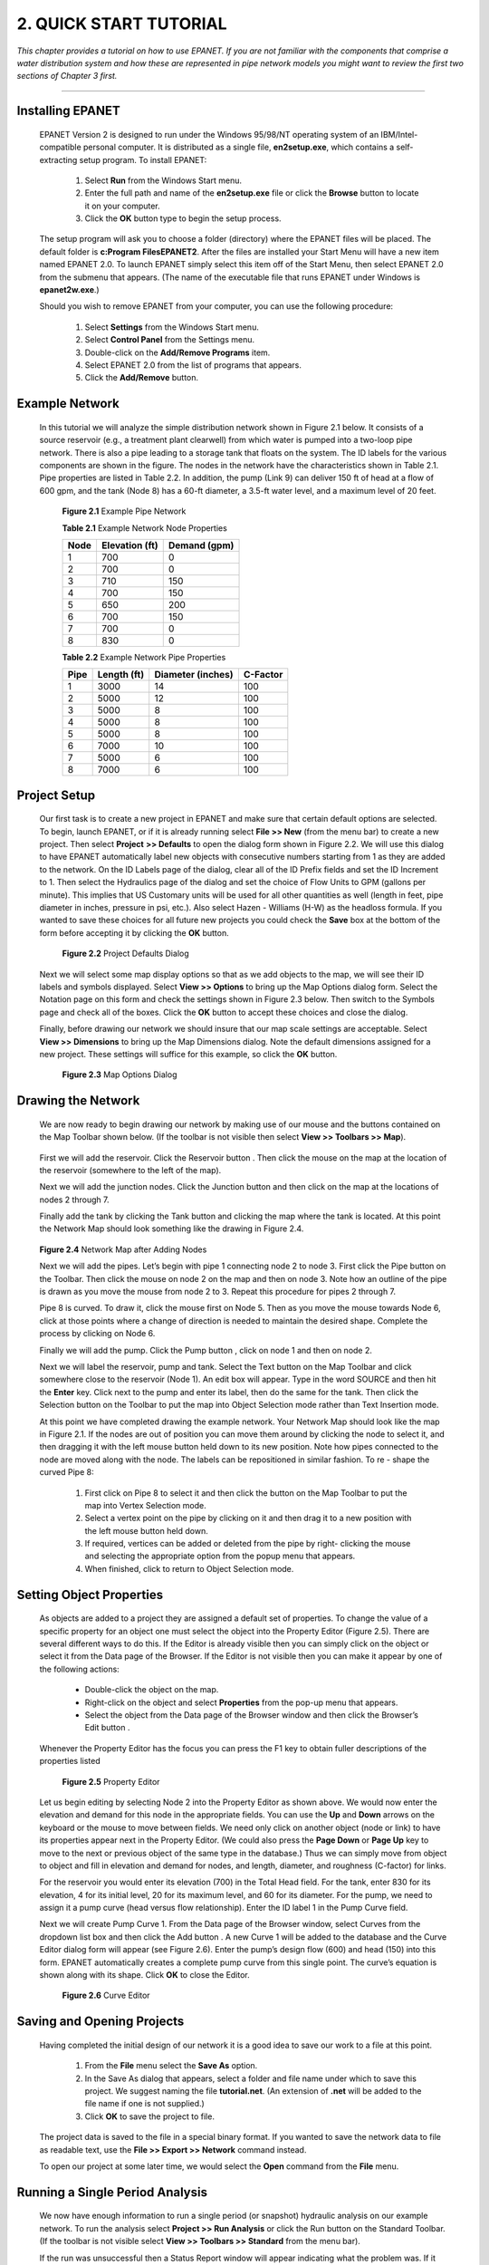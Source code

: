 .. raw:: latex

    \clearpage

    
2. QUICK START TUTORIAL
=======================

    
*This chapter provides a tutorial on how to use EPANET. If you are
not familiar with the components that comprise a water distribution
system and how these are represented in pipe network models you might
want to review the first two sections of Chapter 3 first.*


-------

  
 
Installing EPANET
~~~~~~~~~~~~~~~~~

   EPANET Version 2 is designed to run under the Windows 95/98/NT
   operating system of an IBM/Intel-compatible personal computer. It is
   distributed as a single file, **en2setup.exe**, which contains a
   self-extracting setup program. To install EPANET:

    1. Select **Run** from the Windows Start menu.

    2. Enter the full path and name of the **en2setup.exe** file or click
       the **Browse** button to locate it on your computer.

    3. Click the **OK** button type to begin the setup process.



   The setup program will ask you to choose a folder (directory) where
   the EPANET files will be placed. The default folder is **c:\Program
   Files\EPANET2**. After the files are installed your Start Menu will
   have a new item named EPANET 2.0. To launch EPANET simply select this
   item off of the Start Menu, then select EPANET 2.0 from the submenu that 
   appears. (The name of the executable file that runs EPANET under 
   Windows is **epanet2w.exe**.)

   Should you wish to remove EPANET from your computer, you can use the
   following procedure:

    1. Select **Settings** from the Windows Start menu.

    2. Select **Control Panel** from the Settings menu.

    3. Double-click on the **Add/Remove Programs** item.

    4. Select EPANET 2.0 from the list of programs that appears.

    5. Click the **Add/Remove** button.

    
Example Network
~~~~~~~~~~~~~~~~


   In this tutorial we will analyze the simple distribution network
   shown in Figure 2.1 below. It consists of a source reservoir (e.g., a
   treatment plant clearwell) from which water is pumped into a two-loop
   pipe network. There is also a pipe leading to a storage tank that
   floats on the system. The ID labels for the various components are
   shown in the figure. The nodes in the network have the
   characteristics shown in Table 2.1. Pipe properties are listed in
   Table 2.2. In addition, the pump (Link 9) can
   deliver 150 ft of head at a flow of 600 gpm, and the tank (Node 8)
   has a 60-ft diameter, a 3.5-ft water level, and a maximum level of 20
   feet.

        |image0|

    **Figure 2.1** Example Pipe Network

    **Table 2.1** Example Network Node Properties
    
    +------+-----------+--------+
    | Node | Elevation | Demand |
    |      | (ft)      | (gpm)  |
    +======+===========+========+
    |    1 |    700    | 0      |
    +------+-----------+--------+
    |    2 |    700    | 0      |
    +------+-----------+--------+
    |    3 |    710    |    150 |
    +------+-----------+--------+
    |    4 |    700    |    150 |
    +------+-----------+--------+
    |    5 |    650    |    200 |
    +------+-----------+--------+
    |    6 |    700    |    150 |
    +------+-----------+--------+
    |    7 |    700    | 0      |
    +------+-----------+--------+
    |    8 |    830    | 0      |
    +------+-----------+--------+



    **Table 2.2** Example Network Pipe Properties
    
    +---------+----------------+----------------------+-------------+
    |    Pipe |    Length (ft) |    Diameter (inches) |    C-Factor |
    +=========+================+======================+=============+
    | 1       |    3000        |    14                |    100      |
    +---------+----------------+----------------------+-------------+
    | 2       |    5000        |    12                |    100      |
    +---------+----------------+----------------------+-------------+
    | 3       |    5000        |    8                 |    100      |
    +---------+----------------+----------------------+-------------+
    | 4       |    5000        |    8                 |    100      |
    +---------+----------------+----------------------+-------------+
    | 5       |    5000        |    8                 |    100      |
    +---------+----------------+----------------------+-------------+
    | 6       |    7000        |    10                |    100      |
    +---------+----------------+----------------------+-------------+
    | 7       |    5000        |    6                 |    100      |
    +---------+----------------+----------------------+-------------+
    | 8       |    7000        |    6                 |    100      |
    +---------+----------------+----------------------+-------------+

Project Setup
~~~~~~~~~~~~~

   Our first task is to create a new project in EPANET and make sure
   that certain default options are selected. To begin, launch EPANET,
   or if it is already running select **File >> New** (from the menu
   bar) to create a new project. Then select **Project**
   **>> Defaults** to open the dialog form shown in Figure 2.2. We will
   use this dialog to have EPANET automatically label new objects with
   consecutive numbers starting from 1 as they are added to the network.
   On the ID Labels page of the dialog, clear all of the ID Prefix
   fields and set the ID Increment to 1. Then select the Hydraulics page
   of the dialog and set the choice of Flow Units to GPM (gallons per
   minute). This implies that US Customary units will be used for all
   other quantities as well (length in feet, pipe diameter in inches,
   pressure in psi, etc.). Also select Hazen    - Williams (H-W) as the
   headloss formula. If you wanted to save these choices for all future
   new projects you could check the **Save** box at the bottom of the
   form before accepting it by clicking the **OK** button.

      |image1|

    **Figure 2.2** Project Defaults Dialog

   Next we will select some map display options so that as we add
   objects to the map, we will see their ID labels and symbols
   displayed. Select **View >> Options** to bring up the Map Options
   dialog form. Select the Notation page on this form and check the
   settings shown in Figure 2.3 below. Then switch to the Symbols page
   and check all of the boxes. Click the **OK** button to accept these
   choices and close the dialog.

   Finally, before drawing our network we should insure that our map
   scale settings are acceptable. Select **View >> Dimensions** to bring
   up the Map Dimensions dialog. Note the default dimensions assigned
   for a new project. These settings will suffice for this example, so
   click the **OK** button.

      |image2|

    **Figure 2.3** Map Options Dialog

Drawing the Network
~~~~~~~~~~~~~~~~~~~

   We are now ready to begin drawing our network by making use of our
   mouse and the buttons contained on the Map Toolbar shown below. (If
   the toolbar is not visible then select **View >> Toolbars >> Map**).

    |image3|

   First we will add the reservoir. Click the Reservoir button |image4|.
   Then click the mouse on the map at the location of the reservoir
   (somewhere to the left of the map).

   Next we will add the junction nodes. Click the Junction button
   |image5| and then click on the map at the locations of nodes 2
   through 7.

   Finally add the tank by clicking the Tank button |image6| and
   clicking the map where the tank is located. At this point the Network
   Map should look something like the drawing in Figure 2.4.

    |image7|

   **Figure 2.4** Network Map after Adding Nodes

   Next we will add the pipes. Let’s begin with pipe 1 connecting node 2
   to node 3. First click the Pipe button |image8| on the Toolbar. Then
   click the mouse on node 2 on the map and then on node 3. Note how an
   outline of the pipe is drawn as you move the mouse from node 2 to 3.
   Repeat this procedure for pipes 2 through 7.

   Pipe 8 is curved. To draw it, click the mouse first on Node 5. Then
   as you move the mouse towards Node 6, click at those points where a
   change of direction is needed to maintain the desired shape. Complete
   the process by clicking on Node 6.

   Finally we will add the pump. Click the Pump button |image9|, click
   on node 1 and then on node 2.

   Next we will label the reservoir, pump and tank. Select the Text
   button |image10| on the Map Toolbar and click somewhere close to the
   reservoir (Node 1). An edit box will appear. Type in the word SOURCE
   and then hit the **Enter** key. Click next to the pump and enter its
   label, then do the same for the tank. Then click the Selection button
   |image11| on the Toolbar to put the map into Object Selection mode
   rather than Text Insertion mode.

   At this point we have completed drawing the example network. Your
   Network Map should look like the map in Figure 2.1. If the nodes are
   out of position you can move them around by clicking the node to
   select it, and then dragging it with the left mouse button held down
   to its new position. Note how pipes connected to the node are moved
   along with the node. The labels can be repositioned in similar
   fashion. To re    - shape the curved Pipe 8:

    1. First click on Pipe 8 to select it and then click the |image12|
       button on the Map Toolbar to put the map into Vertex Selection mode.

    2. Select a vertex point on the pipe by clicking on it and then drag it
       to a new position with the left mouse button held down.

    3. If required, vertices can be added or deleted from the pipe by right-
       clicking the mouse and selecting the appropriate option from the
       popup menu that appears.

    4. When finished, click |image13| to return to Object Selection mode.

Setting Object Properties
~~~~~~~~~~~~~~~~~~~~~~~~~

   As objects are added to a project they are assigned a default set of
   properties. To change the value of a specific property for an object
   one must select the object into the Property Editor (Figure 2.5).
   There are several different ways to do this. If the Editor is already
   visible then you can simply click on the object or select it from the
   Data page of the Browser. If the Editor is not visible then you can
   make it appear by one of the following actions:

    - Double-click the object on the map.

    - Right-click on the object and select **Properties** from the pop-up
      menu that appears.

    - Select the object from the Data page of the Browser window and then
      click the Browser’s Edit button |image14|.


   Whenever the Property Editor has the focus you can press the F1 key
   to obtain fuller descriptions of the properties listed

      |image15|

     **Figure 2.5** Property Editor

   Let us begin editing by selecting Node 2 into the Property Editor as
   shown above. We would now enter the elevation and demand for this
   node in the appropriate fields. You can use the **Up** and **Down**
   arrows on the keyboard or the mouse to move between fields. We need
   only click on another object (node or link) to have its properties
   appear next in the Property Editor. (We could also press the **Page
   Down** or **Page Up** key to move to the next or previous object of
   the same type in the database.) Thus we can simply move from object
   to object and fill in elevation and demand for nodes, and length,
   diameter, and roughness (C-factor) for links.

   For the reservoir you would enter its elevation (700) in the Total
   Head field. For the tank, enter 830 for its elevation, 4 for its
   initial level, 20 for its maximum level, and 60 for its diameter. For
   the pump, we need to assign it a pump curve (head versus flow
   relationship). Enter the ID label 1 in the Pump Curve field.

   Next we will create Pump Curve 1. From the Data page of the Browser
   window, select Curves from the dropdown list box and then click the
   Add button |image16|. A new Curve 1 will be added to the database and
   the Curve Editor dialog form will appear (see Figure 2.6). Enter the
   pump’s design flow (600) and head (150) into this form. EPANET
   automatically creates a complete pump curve from this single point.
   The curve’s equation is shown along with its shape. Click **OK** to
   close the Editor.

      |image17|

     **Figure 2.6** Curve Editor

Saving and Opening Projects
~~~~~~~~~~~~~~~~~~~~~~~~~~~

   Having completed the initial design of our network it is a good idea
   to save our work to a file at this point.

    1.  From the **File** menu select the **Save As** option.

    2.  In the Save As dialog that appears, select a folder and file name
        under which to save this project. We suggest naming the file
        **tutorial.net**. (An extension of **.net** will be added to the
        file name if one is not supplied.)

    3. Click **OK** to save the project to file.

   The project data is saved to the file in a special binary format. If
   you wanted to save the network data to file as readable text, use the
   **File >> Export >> Network** command instead.

   To open our project at some later time, we would select the **Open**
   command from the **File** menu.

Running a Single Period Analysis
~~~~~~~~~~~~~~~~~~~~~~~~~~~~~~~~

   We now have enough information to run a single period (or snapshot)
   hydraulic analysis on our example network. To run the analysis select
   **Project >> Run Analysis** or click the Run button |image18| on the
   Standard Toolbar. (If the toolbar is not visible select **View >>
   Toolbars >> Standard** from the menu bar).

   If the run was unsuccessful then a Status Report window will appear
   indicating what the problem was. If it ran successfully you can view
   the computed results in a variety of ways. Try some of the following:

    - Select Node Pressure from the Browser’s Map page and observe how
      pressure values at the nodes become color-coded. To view the legend
      for the color-coding, select **View >> Legends >> Node** (or right-
      click on an empty portion of the map and select Node Legend from the
      popup menu). To change the legend intervals and colors, right-click
      on the legend to make the Legend Editor appear.

    - Bring up the Property Editor (double-click on any node or link) and
      note how the computed results are displayed at the end of the
      property list.

    - Create a tabular listing of results by selecting **Report >> Table**
      (or by clicking the Table button |image19| on the Standard Toolbar).
      Figure

   2.7 displays such a table for the link results of this run. Note that
   flows with negative signs means that the flow is in the opposite
   direction to the direction in which the pipe was drawn initially.

      |image20|

     **Figure 2.7** Example Table of Link Results

Running an Extended Period Analysis
~~~~~~~~~~~~~~~~~~~~~~~~~~~~~~~~~~~

   To make our network more realistic for analyzing an extended period
   of operation we will create a Time Pattern that makes demands at the
   nodes vary in a periodic way over the course of a day. For this
   simple example we will use a pattern time step of 6 hours thus making
   demands change at four different times of the day. (A 1-hour pattern
   time step is a more typical number and is the default assigned to new
   projects.) We set the pattern time step by selecting Options-Times
   from the Data Browser, clicking the Browser’s Edit button to make the
   Property Editor appear (if its not already visible), and entering 6
   for the value of the Pattern Time Step (as shown in Figure 2.8
   below). While we have the Time Options available we can also set the
   duration for which we want the extended period to run. Let’s use a
   3-day period of time (enter 72 hours for the Duration property).

      |image21|

     **Figure 2.8** Times Options

   To create the pattern, select the Patterns category in the Browser
   and then click the Add button |image22|. A new Pattern 1 will be
   created and the Pattern Editor dialog should appear (see Figure 2.9).
   Enter the multiplier values 0.5, 1.3, 1.0, 1.2 for the time periods 1
   to 4 that will give our pattern a duration of 24 hours. The
   multipliers are used to modify the demand from its base level in each
   time period. Since we are making a run of 72 hours, the pattern will
   wrap around to the start after each 24-hour interval of time.

      |image23|

     **Figure 2.9** Pattern Editor

   We now need to assign Pattern 1 to the Demand Pattern property of all
   of the junctions in our network. We can utilize one of EPANET’s
   Hydraulic Options to avoid having to edit each junction individually.
   If you bring up the Hydraulic Options in the Property Editor you will
   see that there is an item called Default Pattern. Setting its value
   equal to 1 will make the Demand Pattern at each junction equal
   Pattern 1, as long as no other pattern is assigned to the junction.

   Next run the analysis (select **Project >> Run Analysis** or click
   the |image24| button on the Standard Toolbar). For extended period
   analysis you have several more ways in which to view results:

    - The scrollbar in the Browser’s Time controls is used to display the
      network map at different points in time. Try doing this with Pressure
      selected as the node parameter and Flow as the link parameter.

    - The VCR-style buttons in the Browser can
      animate the map through time. Click the Forward button |image25|  to start the
      animation and the Stop button |image26|  to stop it.

    - Add flow direction arrows to the map (select **View >> Options**,
      select the Flow Arrows page from the Map Options dialog, and check a
      style of arrow that you wish to use). Then begin the animation again
      and note the change in flow direction through the pipe connected to
      the tank as the tank fills and empties over time.

    - Create a time series plot for any node or link. For example, to see
      how the water elevation in the tank changes with time:

      1. Click on the tank.

      2. Select **Report >> Graph** (or click the Graph button |image27|
         on the Standard Toolbar) which will display a Graph Selection
         dialog box.

      3. Select the Time Series button on the dialog.

      4. Select Head as the parameter to plot.

      5. Click **OK** to accept your choice of graph.



   Note the periodic behavior of the water elevation in the tank over
   time (Figure 2.10).

      |image28|

     **Figure 2.10** Example Time Series Plot

Running a Water Quality Analysis
~~~~~~~~~~~~~~~~~~~~~~~~~~~~~~~~

   Next we show how to extend the analysis of our example network to
   include water quality. The simplest case would be tracking the growth
   in water age throughout the network over time. To make this analysis
   we only have to select Age for the Parameter property in the Quality
   Options (select Options-Quality from the Data page of the Browser,
   then click the Browser's Edit button to make the Property Editor
   appear). Run the analysis and select Age as the parameter to view on
   the map. Create a time series plot for Age in the tank. Note that
   unlike water level, 72 hours is not enough time for the tank to reach
   periodic behavior for water age. (The default initial condition is to
   start all nodes with an age of 0.) Try repeating the simulation using
   a 240-hour duration or assigning an initial age of 60 hours to the
   tank (enter 60 as the value of Initial Quality in the Property Editor
   for the tank).

   Finally we show how to simulate the transport and decay of chlorine
   through the network. Make the following changes to the database:

     1. Select Options-Quality to edit from the Data Browser. In the
        Property Editor’s Parameter field type in the word Chlorine.

     2. Switch to Options-Reactions in the Browser. For Global Bulk
        Coefficient enter a value of -1.0. This reflects the rate at which
        chlorine will decay due to reactions in the bulk flow over time.
        This rate will apply to all pipes in the network. You could edit
        this value for individual pipes if you needed to.

     3. Click on the reservoir node and set its Initial Quality to 1.0. This
        will be the concentration of chlorine that continuously enters the
        network. (Reset the initial quality in the Tank to 0 if you had
        changed it.)



   Now run the example. Use the Time controls on the Map Browser to see
   how chlorine levels change by location and time throughout the
   simulation. Note how for this simple network, only junctions 5, 6,
   and 7 see depressed chlorine levels because of being fed by low
   chlorine water from the tank. Create a reaction report for this run
   by selecting **Report >> Reaction** from the main menu. The report
   should look like Figure 2.11. It shows on average how much chlorine
   loss occurs in the pipes as opposed to the tank. The term “bulk”
   refers to reactions occurring in the bulk fluid while “wall” refers
   to reactions with material on the pipe wall. The latter reaction is
   zero because we did not specify any wall reaction coefficient in this
   example.

       |image29|

     **Figure 2.11** Example Reaction Report

   We have only touched the surface of the various capabilities offered
   by EPANET. Some additional features of the program that you should
   experiment with are:

   - Editing a property for a group of objects that lie within a user-
     defined area.

   - Using Control statements to base pump operation on time of day or
     tank water levels.

   - Exploring different Map Options, such as making node size be related
     to value.

   - Attaching a backdrop map (such as a street map) to the network map.

   - Creating different types of graphs, such as profile plots and contour
     plots.

   - Adding calibration data to a project and viewing a calibration
     report.

   - Copying the map, a graph, or a report to the clipboard or to a file.

   - Saving and retrieving a design scenario (i.e., current nodal demands,
     pipe roughness values, etc.).

..  |image0| image:: media/image1.jpeg
..  |image1| image:: media/image2.png
..  |image2| image:: media/image3.png
..  |image3| image:: media/image4.png
..  |image4| image:: media/image5.png
..  |image5| image:: media/image6.png
..  |image6| image:: media/image7.png
..  |image7| image:: media/image8.png
..  |image8| image:: media/image9.png
..  |image9| image:: media/image10.png
..  |image10| image:: media/image11.png
..  |image11| image:: media/image12.png
..  |image12| image:: media/image13.png
..  |image13| image:: media/image12.png
..  |image14| image:: media/image14.jpeg
..  |image15| image:: media/image15.png
..  |image16| image:: media/image16.jpeg
..  |image17| image:: media/image17.png
..  |image18| image:: media/image18.png
..  |image19| image:: media/image19.png
..  |image20| image:: media/image20.png
..  |image21| image:: media/image21.png
..  |image22| image:: media/image16.jpeg
..  |image23| image:: media/image22.png
..  |image24| image:: media/image18.png
..  |image25| image:: media/image23.png
..  |image26| image:: media/image24.png
..  |image27| image:: media/image25.png
..  |image28| image:: media/image26.png
..  |image29| image:: media/image27.png
..  |image30| image:: media/image28.png
..  |image31| image:: media/image29.png
    :width: 250pt
    :align: middle

..  |image31-2| image:: media/image29-2.png
    :width: 250pt
    :align: middle
    
..  |image32| image:: media/image30-2.png
    :width: 250pt
    :align: middle
    
..  |image32-2| image:: media/image30.png
    :width: 250pt
    :align: middle
    
..  |image33| image:: media/image31.png
..  |image34| image:: media/image32.png
..  |image35| image:: media/image33.png
..  |image36| image:: media/image34.png
..  |image36-2| image:: media/image36-2.png
..  |image37| image:: media/image35.png
..  |image38| image:: media/image36.png
..  |image39| image:: media/image37.png
..  |image40| image:: media/image38.png
..  |image41| image:: media/image39.png
..  |image42| image:: media/image40.png
..  |image43| image:: media/image41.png
..  |image44| image:: media/image42.png
..  |image45| image:: media/image43.png
..  |image46| image:: media/image44.png
..  |image47| image:: media/image45.png
..  |image48| image:: media/image18.png
..  |image49| image:: media/image25.png
..  |image50| image:: media/image19.png
..  |image51| image:: media/image46.png
..  |image52| image:: media/image12.png
..  |image53| image:: media/image13.png
..  |image54| image:: media/image47.png
..  |image55| image:: media/image48.png
..  |image56| image:: media/image49.png
..  |image57| image:: media/image50.png
..  |image58| image:: media/image51.png
..  |image59| image:: media/image6.png
..  |image60| image:: media/image5.png
..  |image61| image:: media/image7.png
..  |image62| image:: media/image9.png
..  |image63| image:: media/image10.png
..  |image64| image:: media/image52.png
..  |image65| image:: media/image11.png
..  |image66| image:: media/image53.jpeg
..  |image67| image:: media/image54.jpeg
..  |image68| image:: media/image55.png
..  |image69| image:: media/image57.png
..  |image70| image:: media/image58.png
..  |image71| image:: media/image59.png
..  |image72| image:: media/image38.png
..  |image73| image:: media/image39.png
..  |image74| image:: media/image40.png
..  |image75| image:: media/image2.png
..  |image76| image:: media/image60.png
..  |image77| image:: media/image61.png
..  |image78| image:: media/image6.png
..  |image79| image:: media/image5.png
..  |image80| image:: media/image7.png
..  |image81| image:: media/image16.jpeg
..  |image82| image:: media/image9.png
..  |image83| image:: media/image10.png
..  |image84| image:: media/image52.png
..  |image85| image:: media/image11.png
..  |image86| image:: media/image12.png
..  |image87| image:: media/image14.jpeg
..  |image88| image:: media/image14.jpeg
..  |image89| image:: media/image17.png
..  |image90| image:: media/image22.png
..  |image91| image:: media/image62.png
..  |image92| image:: media/image63.png
..  |image93| image:: media/image64.png
..  |image94| image:: media/image13.png
..  |image95| image:: media/image65.png
..  |image96| image:: media/image44.png
..  |image97| image:: media/image47.png
..  |image98| image:: media/image44.png
..  |image99| image:: media/image66.png
..  |image100| image:: media/image67.png
..  |image101| image:: media/image68.png
..  |image102| image:: media/image49.png
..  |image103| image:: media/image50.png
..  |image104| image:: media/image48.png
..  |image105| image:: media/image42.png
..  |image106| image:: media/image42.png
..  |image107| image:: media/image69.jpeg
..  |image108| image:: media/image70.png
..  |image109| image:: media/image71.png
..  |image110| image:: media/image46.png
..  |image111| image:: media/image72.png
..  |image112| image:: media/image14.jpeg
..  |image113| image:: media/image18.png
..  |image114| image:: media/image73.png
..  |image115| image:: media/image74.png
..  |image116| image:: media/image45.png
..  |image117| image:: media/image25.png
..  |image118| image:: media/image75.png
..  |image119| image:: media/image76.png
..  |image120| image:: media/image77.png
..  |image121| image:: media/image78.png
..  |image122| image:: media/image79.png
..  |image123| image:: media/image80.png
..  |image124| image:: media/image46.png
..  |image125| image:: media/image81.png
..  |image126| image:: media/image82.png
..  |image127| image:: media/image19.png
..  |image128| image:: media/image83.png
..  |image129| image:: media/image84.png
..  |image130| image:: media/image85.png
..  |image131| image:: media/image86.png
..  |image132| image:: media/image46.png
..  |image133| image:: media/image87.png
..  |image134| image:: media/image88.png
..  |image135| image:: media/image46.png
..  |image136| image:: media/image89.png
..  |image137| image:: media/image90.png
..  |image138| image:: media/image46.png
..  |image139| image:: media/image73.png
..  |image140| image:: media/image91.png
..  |image141| image:: media/image41.png
..  |image142| image:: media/image43.png
..  |image143| image:: media/image92.png
..  |image144| image:: media/image93.png
..  |image145| image:: media/image94.png
..  |image146| image:: media/image95.png
..  |image147| image:: media/image96.png
..  |image148| image:: media/image98.png

